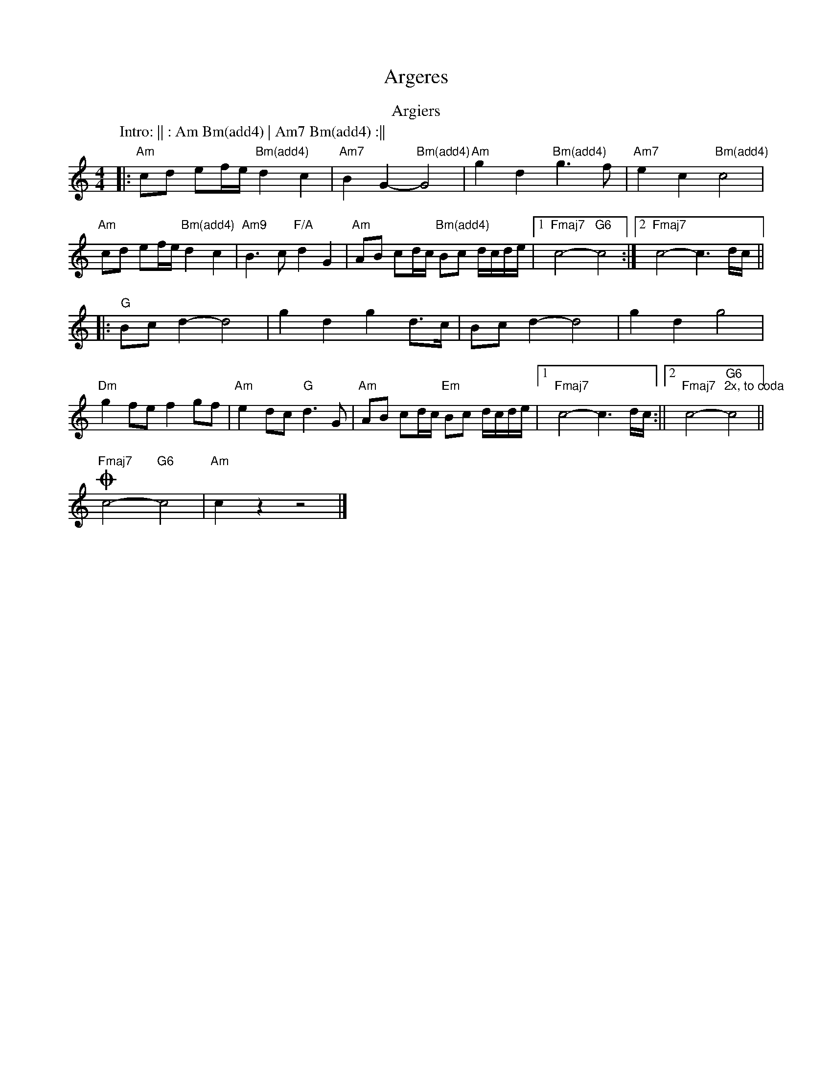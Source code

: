 X: 2
T: Argeres
Z: Vokuhila
S: https://thesession.org/tunes/13887#setting30193
R: reel
M: 4/4
L: 1/8
K: Amin
T:Argiers
C:Mike Oldfield
P:Intro: || : Am Bm(add4) | Am7 Bm(add4) :||
|:"Am"cd ef/e/ "Bm(add4)"d2c2|"Am7"B2G2- "Bm(add4)"G4|"Am"g2d2 "Bm(add4)"g3f|"Am7"e2c2 "Bm(add4)"c4|
"Am"cd ef/e/ "Bm(add4)"d2c2|"Am9"B2>c2 "F/A"d2G2|"Am"AB cd/c/ "Bm(add4)"Bc d/c/d/e/|1"Fmaj7"c4- "G6"c4:|2"Fmaj7"c4- c3d/c/||
|:"G"Bcd2- d4|g2d2 g2d>c|Bcd2- d4|g2d2 g4|
"Dm"g2fe f2gf|"Am"e2dc "G"d3G|"Am"AB cd/c/ "Em"Bc d/c/d/e/|1"Fmaj7"c4- c3d/c/:||2"Fmaj7"c4- "G6""2x, to coda"c4||
!coda!"Fmaj7"c4- "G6"c4|"Am"c2 z2 z4|]
